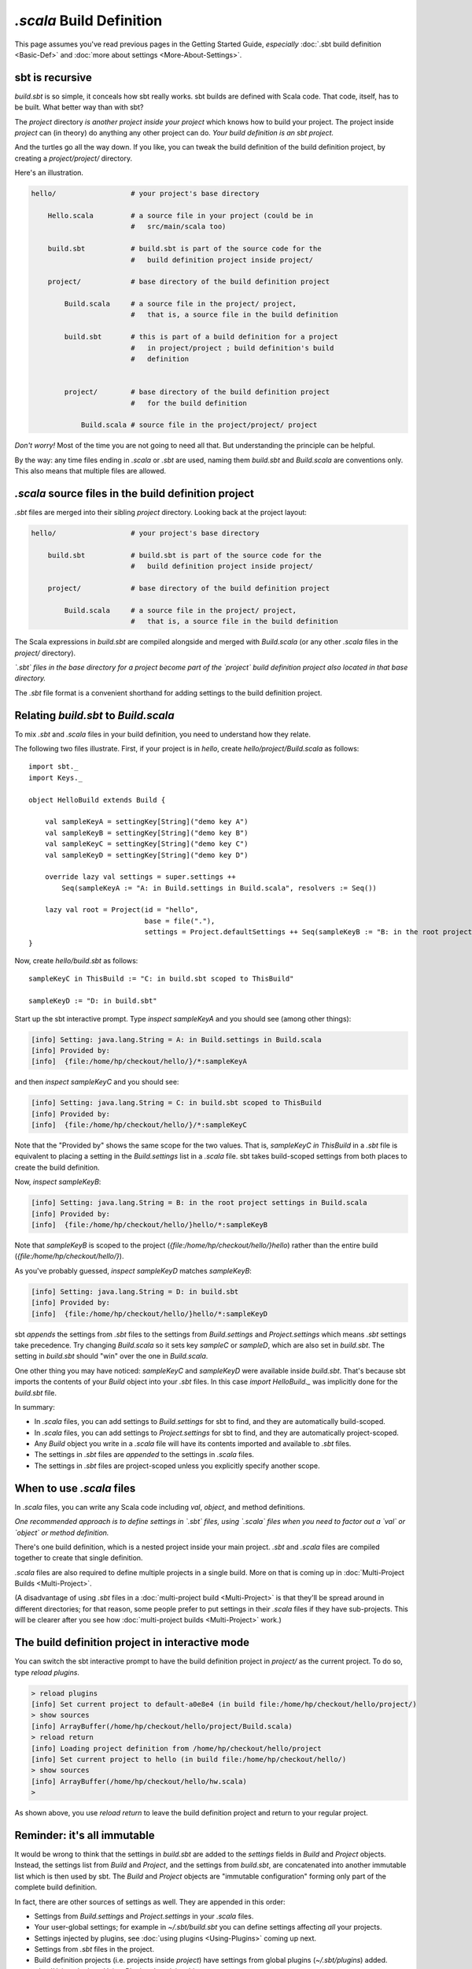 ===========================
`.scala` Build Definition
===========================

This page assumes you've read previous pages in the Getting Started
Guide, *especially* :doc:`.sbt build definition <Basic-Def>`
and :doc:`more about settings <More-About-Settings>`.

sbt is recursive
----------------

`build.sbt` is so simple, it conceals how sbt really works. sbt builds
are defined with Scala code. That code, itself, has to be built. What
better way than with sbt?

The `project` directory *is another project inside your project* which
knows how to build your project. The project inside `project` can (in
theory) do anything any other project can do. *Your build definition is
an sbt project.*

And the turtles go all the way down. If you like, you can tweak the
build definition of the build definition project, by creating a
`project/project/` directory.

Here's an illustration.

.. code-block:: text


       hello/                  # your project's base directory

           Hello.scala         # a source file in your project (could be in
                               #   src/main/scala too)

           build.sbt           # build.sbt is part of the source code for the
                               #   build definition project inside project/

           project/            # base directory of the build definition project

               Build.scala     # a source file in the project/ project,
                               #   that is, a source file in the build definition

               build.sbt       # this is part of a build definition for a project
                               #   in project/project ; build definition's build
                               #   definition


               project/        # base directory of the build definition project
                               #   for the build definition

                   Build.scala # source file in the project/project/ project

*Don't worry!* Most of the time you are not going to need all that. But
understanding the principle can be helpful.

By the way: any time files ending in `.scala` or `.sbt` are used,
naming them `build.sbt` and `Build.scala` are conventions only. This
also means that multiple files are allowed.

`.scala` source files in the build definition project
-------------------------------------------------------

`.sbt` files are merged into their sibling `project` directory.
Looking back at the project layout:

.. code-block:: text


       hello/                  # your project's base directory

           build.sbt           # build.sbt is part of the source code for the
                               #   build definition project inside project/

           project/            # base directory of the build definition project

               Build.scala     # a source file in the project/ project,
                               #   that is, a source file in the build definition

The Scala expressions in `build.sbt` are compiled alongside and merged
with `Build.scala` (or any other `.scala` files in the `project/`
directory).

*`.sbt` files in the base directory for a project become part of the
`project` build definition project also located in that base
directory.*

The `.sbt` file format is a convenient shorthand for adding settings
to the build definition project.

Relating `build.sbt` to `Build.scala`
-----------------------------------------

To mix `.sbt` and `.scala` files in your build definition, you need
to understand how they relate.

The following two files illustrate. First, if your project is in
`hello`, create `hello/project/Build.scala` as follows:

::

    import sbt._
    import Keys._

    object HelloBuild extends Build {

        val sampleKeyA = settingKey[String]("demo key A")
        val sampleKeyB = settingKey[String]("demo key B")
        val sampleKeyC = settingKey[String]("demo key C")
        val sampleKeyD = settingKey[String]("demo key D")

        override lazy val settings = super.settings ++
            Seq(sampleKeyA := "A: in Build.settings in Build.scala", resolvers := Seq())

        lazy val root = Project(id = "hello",
                                base = file("."),
                                settings = Project.defaultSettings ++ Seq(sampleKeyB := "B: in the root project settings in Build.scala"))
    }

Now, create `hello/build.sbt` as follows:

::

    sampleKeyC in ThisBuild := "C: in build.sbt scoped to ThisBuild"

    sampleKeyD := "D: in build.sbt"

Start up the sbt interactive prompt. Type `inspect sampleKeyA` and you
should see (among other things):

.. code-block:: text

    [info] Setting: java.lang.String = A: in Build.settings in Build.scala
    [info] Provided by:
    [info]  {file:/home/hp/checkout/hello/}/*:sampleKeyA

and then `inspect sampleKeyC` and you should see:

.. code-block:: text

    [info] Setting: java.lang.String = C: in build.sbt scoped to ThisBuild
    [info] Provided by:
    [info]  {file:/home/hp/checkout/hello/}/*:sampleKeyC

Note that the "Provided by" shows the same scope for the two values.
That is, `sampleKeyC in ThisBuild` in a `.sbt` file is equivalent to
placing a setting in the `Build.settings` list in a `.scala` file.
sbt takes build-scoped settings from both places to create the build
definition.

Now, `inspect sampleKeyB`:

.. code-block:: text

    [info] Setting: java.lang.String = B: in the root project settings in Build.scala
    [info] Provided by:
    [info]  {file:/home/hp/checkout/hello/}hello/*:sampleKeyB

Note that `sampleKeyB` is scoped to the project
(`{file:/home/hp/checkout/hello/}hello`) rather than the entire build
(`{file:/home/hp/checkout/hello/}`).

As you've probably guessed, `inspect sampleKeyD` matches `sampleKeyB`:

.. code-block:: text

    [info] Setting: java.lang.String = D: in build.sbt
    [info] Provided by:
    [info]  {file:/home/hp/checkout/hello/}hello/*:sampleKeyD

sbt *appends* the settings from `.sbt` files to the settings from
`Build.settings` and `Project.settings` which means `.sbt`
settings take precedence. Try changing `Build.scala` so it sets key
`sampleC` or `sampleD`, which are also set in `build.sbt`. The
setting in `build.sbt` should "win" over the one in `Build.scala`.

One other thing you may have noticed: `sampleKeyC` and `sampleKeyD`
were available inside `build.sbt`. That's because sbt imports the
contents of your `Build` object into your `.sbt` files. In this case
`import HelloBuild._` was implicitly done for the `build.sbt` file.

In summary:

-  In `.scala` files, you can add settings to `Build.settings` for
   sbt to find, and they are automatically build-scoped.
-  In `.scala` files, you can add settings to `Project.settings` for
   sbt to find, and they are automatically project-scoped.
-  Any `Build` object you write in a `.scala` file will have its
   contents imported and available to `.sbt` files.
-  The settings in `.sbt` files are *appended* to the settings in
   `.scala` files.
-  The settings in `.sbt` files are project-scoped unless you
   explicitly specify another scope.

When to use `.scala` files
----------------------------

In `.scala` files, you can write any Scala code including `val`, `object`,
and method definitions.

*One recommended approach is to define settings in `.sbt` files, using
`.scala` files when you need to factor out a `val` or `object` or
method definition.*

There's one build definition, which is a nested project inside your main
project. `.sbt` and `.scala` files are compiled together to create
that single definition.

`.scala` files are also required to define multiple projects in a
single build. More on that is coming up in :doc:`Multi-Project Builds <Multi-Project>`.

(A disadvantage of using `.sbt` files in a :doc:`multi-project build <Multi-Project>` is that they'll be spread around
in different directories; for that reason, some people prefer to put
settings in their `.scala` files if they have sub-projects. This will
be clearer after you see how :doc:`multi-project builds <Multi-Project>` work.)

The build definition project in interactive mode
------------------------------------------------

You can switch the sbt interactive prompt to have the build definition
project in `project/` as the current project. To do so, type
`reload plugins`.

.. code-block:: text

    > reload plugins
    [info] Set current project to default-a0e8e4 (in build file:/home/hp/checkout/hello/project/)
    > show sources
    [info] ArrayBuffer(/home/hp/checkout/hello/project/Build.scala)
    > reload return
    [info] Loading project definition from /home/hp/checkout/hello/project
    [info] Set current project to hello (in build file:/home/hp/checkout/hello/)
    > show sources
    [info] ArrayBuffer(/home/hp/checkout/hello/hw.scala)
    >

As shown above, you use `reload return` to leave the build definition
project and return to your regular project.

Reminder: it's all immutable
----------------------------

It would be wrong to think that the settings in `build.sbt` are added
to the `settings` fields in `Build` and `Project` objects.
Instead, the settings list from `Build` and `Project`, and the
settings from `build.sbt`, are concatenated into another immutable
list which is then used by sbt. The `Build` and `Project` objects
are "immutable configuration" forming only part of the complete build
definition.

In fact, there are other sources of settings as well. They are appended
in this order:

-  Settings from `Build.settings` and `Project.settings` in your
   `.scala` files.
-  Your user-global settings; for example in `~/.sbt/build.sbt` you
   can define settings affecting *all* your projects.
-  Settings injected by plugins, see :doc:`using plugins <Using-Plugins>` coming up next.
-  Settings from `.sbt` files in the project.
-  Build definition projects (i.e. projects inside `project`) have
   settings from global plugins (`~/.sbt/plugins`) added. :doc:`Using plugins <Using-Plugins>` explains this more.

Later settings override earlier ones. The entire list of settings forms
the build definition.

Next
----

Move on to :doc:`using plugins <Using-Plugins>`.
